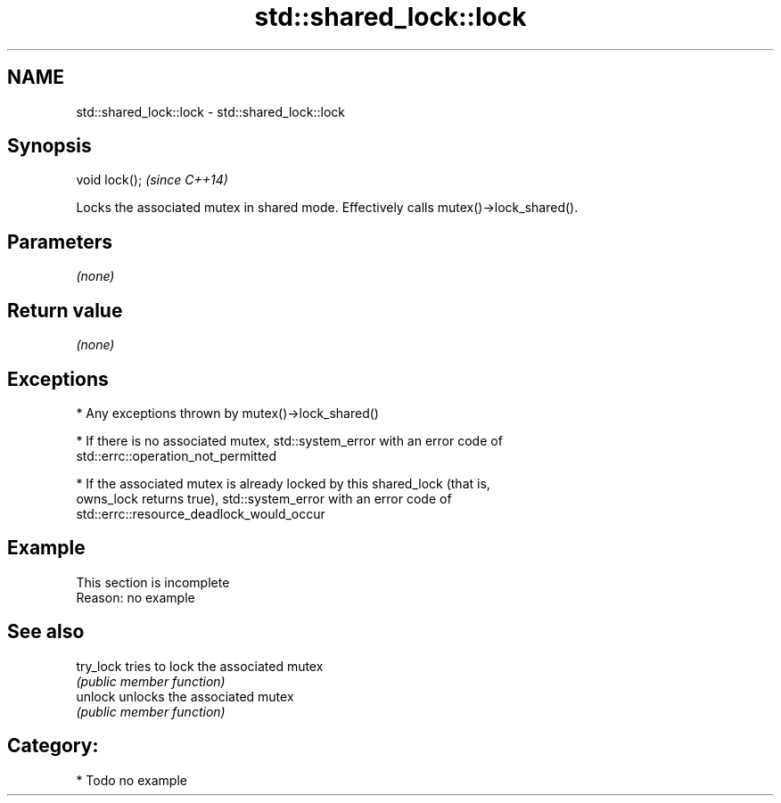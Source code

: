 .TH std::shared_lock::lock 3 "2017.04.02" "http://cppreference.com" "C++ Standard Libary"
.SH NAME
std::shared_lock::lock \- std::shared_lock::lock

.SH Synopsis
   void lock();  \fI(since C++14)\fP

   Locks the associated mutex in shared mode. Effectively calls mutex()->lock_shared().

.SH Parameters

   \fI(none)\fP

.SH Return value

   \fI(none)\fP

.SH Exceptions

     * Any exceptions thrown by mutex()->lock_shared()

     * If there is no associated mutex, std::system_error with an error code of
       std::errc::operation_not_permitted

     * If the associated mutex is already locked by this shared_lock (that is,
       owns_lock returns true), std::system_error with an error code of
       std::errc::resource_deadlock_would_occur

.SH Example

    This section is incomplete
    Reason: no example

.SH See also

   try_lock tries to lock the associated mutex
            \fI(public member function)\fP 
   unlock   unlocks the associated mutex
            \fI(public member function)\fP 

.SH Category:

     * Todo no example
